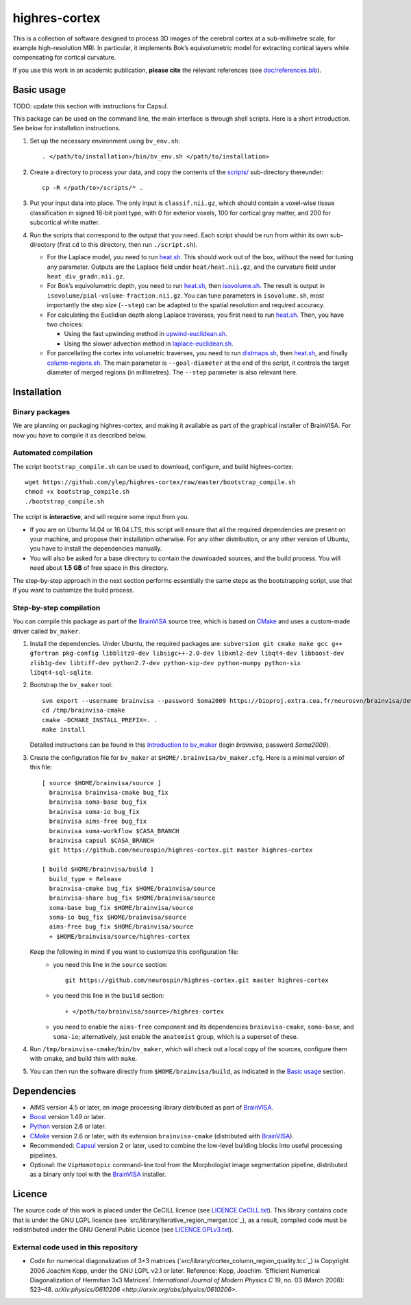 ================
 highres-cortex
================

This is a collection of software designed to process 3D images of the cerebral cortex at a sub-millimetre scale, for example high-resolution MRI. In particular, it implements Bok’s equivolumetric model for extracting cortical layers while compensating for cortical curvature.

If you use this work in an academic publication, **please cite** the relevant references (see `<doc/references.bib>`_).


Basic usage
===========

TODO: update this section with instructions for Capsul.

This package can be used on the command line, the main interface is through shell scripts. Here is a short introduction. See below for installation instructions.

1. Set up the necessary environment using ``bv_env.sh``::

     . </path/to/installation>/bin/bv_env.sh </path/to/installation>

2. Create a directory to process your data, and copy the contents of the `<scripts/>`_ sub-directory thereunder::

     cp -R </path/to>/scripts/* .

3. Put your input data into place. The only input is ``classif.nii.gz``, which should contain a voxel-wise tissue classification in signed 16-bit pixel type, with 0 for exterior voxels, 100 for cortical gray matter, and 200 for subcortical white matter.

4. Run the scripts that correspond to the output that you need. Each script should be run from within its own sub-directory (first ``cd`` to this directory, then run ``./script.sh``).

   - For the Laplace model, you need to run `heat.sh <scripts/heat/heat.sh>`_. This should work out of the box, without the need for tuning any parameter. Outputs are the Laplace field under ``heat/heat.nii.gz``, and the curvature field under ``heat_div_gradn.nii.gz``.

   - For Bok’s equivolumetric depth, you need to run `heat.sh <scripts/heat/heat.sh>`_, then `isovolume.sh <scripts/isovolume/isovolume.sh>`_. The result is output in ``isovolume/pial-volume-fraction.nii.gz``. You can tune parameters in ``isovolume.sh``, most importantly the step size (``--step``) can be adapted to the spatial resolution and required accuracy.

   - For calculating the Euclidian depth along Laplace traverses, you first need to run `heat.sh <scripts/heat/heat.sh>`_. Then, you have two choices:

     - Using the fast upwinding method in `upwind-euclidean.sh <scripts/upwind-euclidean/upwind-euclidean.sh>`_.

     - Using the slower advection method in `laplace-euclidean.sh <scripts/laplace-euclidean/laplace-euclidean.sh>`_.

   - For parcellating the cortex into volumetric traverses, you need to run `distmaps.sh <scripts/dist/distmaps.sh>`_, then `heat.sh <scripts/heat/heat.sh>`_, and finally `column-regions.sh <scripts/column-regions/column-regions.sh>`_. The main parameter is ``--goal-diameter`` at the end of the script, it controls the target diameter of merged regions (in millimetres). The ``--step`` parameter is also relevant here.


Installation
============

Binary packages
---------------

We are planning on packaging highres-cortex, and making it available as part of the graphical installer of BrainVISA. For now you have to compile it as described below.


Automated compilation
---------------------

The script ``bootstrap_compile.sh`` can be used to download, configure, and build highres-cortex::

    wget https://github.com/ylep/highres-cortex/raw/master/bootstrap_compile.sh
    chmod +x bootstrap_compile.sh
    ./bootstrap_compile.sh

The script is **interactive**, and will require some input from you.

- If you are on Ubuntu 14.04 or 16.04 LTS, this script will ensure that all the required dependencies are present on your machine, and propose their installation otherwise. For any other distribution, or any other version of Ubuntu, you have to install the dependencies manually.

- You will also be asked for a base directory to contain the downloaded sources, and the build process. You will need about **1.5 GB** of free space in this directory.

The step-by-step approach in the next section performs essentially the same steps as the bootstrapping script, use that if you want to customize the build process.


Step-by-step compilation
------------------------

You can compile this package as part of the BrainVISA_ source tree, which is based on CMake_ and uses a custom-made driver called ``bv_maker``.

1. Install the dependencies. Under Ubuntu, the required packages are: ``subversion git cmake make gcc g++ gfortran pkg-config libblitz0-dev libsigc++-2.0-dev libxml2-dev libqt4-dev libboost-dev zlib1g-dev libtiff-dev python2.7-dev python-sip-dev python-numpy python-six libqt4-sql-sqlite``.

2. Bootstrap the ``bv_maker`` tool::

     svn export --username brainvisa --password Soma2009 https://bioproj.extra.cea.fr/neurosvn/brainvisa/development/brainvisa-cmake/branches/bug_fix /tmp/brainvisa-cmake
     cd /tmp/brainvisa-cmake
     cmake -DCMAKE_INSTALL_PREFIX=. .
     make install

   Detailed instructions can be found in this `Introduction to bv_maker`_ (login *brainvisa*, password *Soma2009*).

3. Create the configuration file for ``bv_maker`` at ``$HOME/.brainvisa/bv_maker.cfg``. Here is a minimal version of this file::

     [ source $HOME/brainvisa/source ]
       brainvisa brainvisa-cmake bug_fix
       brainvisa soma-base bug_fix
       brainvisa soma-io bug_fix
       brainvisa aims-free bug_fix
       brainvisa soma-workflow $CASA_BRANCH
       brainvisa capsul $CASA_BRANCH
       git https://github.com/neurospin/highres-cortex.git master highres-cortex

     [ build $HOME/brainvisa/build ]
       build_type = Release
       brainvisa-cmake bug_fix $HOME/brainvisa/source
       brainvisa-share bug_fix $HOME/brainvisa/source
       soma-base bug_fix $HOME/brainvisa/source
       soma-io bug_fix $HOME/brainvisa/source
       aims-free bug_fix $HOME/brainvisa/source
       + $HOME/brainvisa/source/highres-cortex

   Keep the following in mind if you want to customize this configuration file:
    - you need this line in the ``source`` section::

        git https://github.com/neurospin/highres-cortex.git master highres-cortex

    - you need this line in the ``build`` section::

        + </path/to/brainvisa/source>/highres-cortex

    - you need to enable the ``aims-free`` component and its dependencies ``brainvisa-cmake``, ``soma-base``, and ``soma-io``; alternatively, just enable the ``anatomist`` group, which is a superset of these.

4. Run ``/tmp/brainvisa-cmake/bin/bv_maker``, which will check out a local copy of the sources, configure them with cmake, and build thim with ``make``.

5. You can then run the software directly from ``$HOME/brainvisa/build``, as indicated in the `Basic usage`_ section.


Dependencies
============

- AIMS version 4.5 or later, an image processing library distributed as part of BrainVISA_.
- Boost_ version 1.49 or later.
- Python_ version 2.6 or later.
- CMake_ version 2.6 or later, with its extension ``brainvisa-cmake`` (distributed with BrainVISA_).
- Recommended: Capsul_ version 2 or later, used to combine the low-level building blocks into useful processing pipelines.
- Optional: the ``VipHomotopic`` command-line tool from the Morphologist image segmentation pipeline, distributed as a binary only tool with the BrainVISA_ installer.


Licence
=======

The source code of this work is placed under the CeCILL licence (see `<LICENCE.CeCILL.txt>`_). This library contains code that is under the GNU LGPL licence (see `src/library/iterative_region_merger.tcc`_), as a result, compiled code must be redistributed under the GNU General Public Licence (see `<LICENCE.GPLv3.txt>`_).

External code used in this repository
-------------------------------------

- Code for numerical diagonalization of 3×3 matrices (`src/library/cortex_column_region_quality.tcc`_) is Copyright 2006 Joachim Kopp, under the GNU LGPL v2.1 or later. Reference: Kopp, Joachim. ‘Efficient Numerical Diagonalization of Hermitian 3x3 Matrices’. *International Journal of Modern Physics C* 19, no. 03 (March 2008): 523–48. `arXiv:physics/0610206 <http://arxiv.org/abs/physics/0610206>`.


.. _BrainVISA: http://brainvisa.info/
.. _Boost: http://www.boost.org/
.. _CMake: http://www.cmake.org/
.. _Capsul: http://neurospin.github.io/capsul/
.. _Python: https://www.python.org/
.. _Introduction to bv_maker: https://bioproj.extra.cea.fr/redmine/projects/brainvisa-devel/wiki/How_to_compile_BrainVISA_projects
.. _BrainVISA download page: http://brainvisa.info/web/download.html

.. Copyright Forschungszentrum Jülich GmbH (2016, 2017).
   Copyright Télécom ParisTech (2015, 2016).
   Copyright CEA (2014, 2015).
   Copyright Université Paris XI (2014).

   Author: Yann Leprince <yann.leprince@ylep.fr>.

   Copying and distribution of this file, with or without modification, are permitted in any medium without royalty provided the copyright notice and this notice are preserved. This file is offered as-is, without any warranty.
